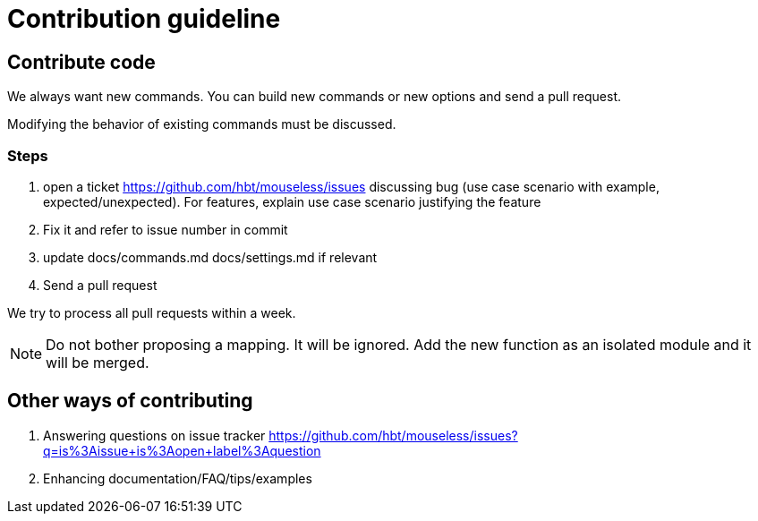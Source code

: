 = Contribution guideline


== Contribute code

We always want new commands. You can build new commands or new options and send a pull request.

Modifying the behavior of existing commands must be discussed. 

=== Steps

. open a ticket https://github.com/hbt/mouseless/issues discussing bug (use case scenario with example, expected/unexpected). For features, explain use case scenario justifying the feature
. Fix it and refer to issue number in commit
. update docs/commands.md docs/settings.md if relevant
. Send a pull request

We try to process all pull requests within a week. 


NOTE: Do not bother proposing a mapping. It will be ignored. Add the new function as an isolated module and it will be merged.


== Other ways of contributing

. Answering questions on issue tracker https://github.com/hbt/mouseless/issues?q=is%3Aissue+is%3Aopen+label%3Aquestion
// TODO(hbt) NEXT include practical todos
. Enhancing documentation/FAQ/tips/examples

